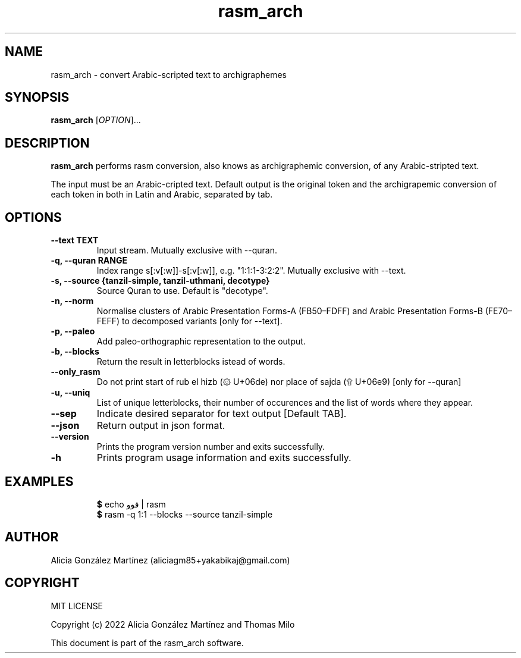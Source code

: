 .\" manpage for rasm_arch
.\" Contact aliciagm85+yakabikaj@gmail.com to correct errors or typos
.TH rasm_arch 1 "16 April 2022" "version 1.0" "rasm_arch manpage"
.SH NAME
rasm_arch - convert Arabic-scripted text to archigraphemes
.SH SYNOPSIS
.B rasm_arch
.RI "[" OPTION "]..."
.SH DESCRIPTION
.B rasm_arch
performs rasm conversion, also knows as archigraphemic conversion, of any Arabic-stripted text.
.PP
The input must be an Arabic-cripted text. Default output is the original token and the archigrapemic conversion of each token in both in Latin and Arabic, separated by tab.
.SH OPTIONS
.TP
.B --text TEXT
Input stream. Mutually exclusive with --quran.
.TP
.B -q, --quran RANGE
Index range s[:v[:w]]-s[:v[:w]], e.g. "1:1:1-3:2:2". Mutually exclusive with --text.
.TP
.B -s, --source {tanzil-simple, tanzil-uthmani, decotype}
Source Quran to use. Default is "decotype".
.TP
.B -n, --norm
Normalise clusters of Arabic Presentation Forms-A (FB50–FDFF) and Arabic Presentation Forms-B (FE70–FEFF) to decomposed variants [only for --text].
.TP
.B -p, --paleo
Add paleo-orthographic representation to the output.
.TP
.B -b, --blocks
Return the result in letterblocks istead of words.
.TP
.B --only_rasm
Do not print start of rub el hizb (۞ U+06de) nor place of sajda (۩ U+06e9) [only for --quran]
.TP
.B -u, --uniq
List of unique letterblocks, their number of occurences and the list of words where they appear.
.TP
.B --sep
Indicate desired separator for text output [Default TAB].
.TP
.B --json
Return output in json format.
.TP
.B --version
Prints the program version number and exits successfully.
.TP
.B -h
Prints program usage information and exits successfully.
.SH EXAMPLES
.PP
.RS
.BR $ " echo فوو | rasm "
.br
.BR $ " rasm -q 1:1 --blocks --source tanzil-simple "
.br
.RE
.PP
.SH AUTHOR
Alicia González Martínez (aliciagm85+yakabikaj@gmail.com)
.SH COPYRIGHT
MIT LICENSE
.PP
Copyright (c) 2022 Alicia González Martínez and Thomas Milo
.PP
This document is part of the rasm_arch software.
.PP